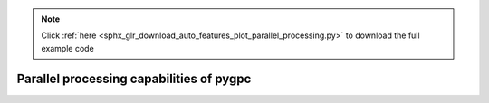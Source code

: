 .. note::
    :class: sphx-glr-download-link-note

    Click :ref:`here <sphx_glr_download_auto_features_plot_parallel_processing.py>` to download the full example code
.. rst-class:: sphx-glr-example-title

.. _sphx_glr_auto_features_plot_parallel_processing.py:


Parallel processing capabilities of pygpc
=========================================


.. rst-class:: sphx-glr-timing

   **Total running time of the script:** ( 0 minutes  0.000 seconds)


.. _sphx_glr_download_auto_features_plot_parallel_processing.py:


.. only :: html

 .. container:: sphx-glr-footer
    :class: sphx-glr-footer-example



  .. container:: sphx-glr-download

     :download:`Download Python source code: plot_parallel_processing.py <plot_parallel_processing.py>`



  .. container:: sphx-glr-download

     :download:`Download Jupyter notebook: plot_parallel_processing.ipynb <plot_parallel_processing.ipynb>`


.. only:: html

 .. rst-class:: sphx-glr-signature

    `Gallery generated by Sphinx-Gallery <https://sphinx-gallery.github.io>`_
